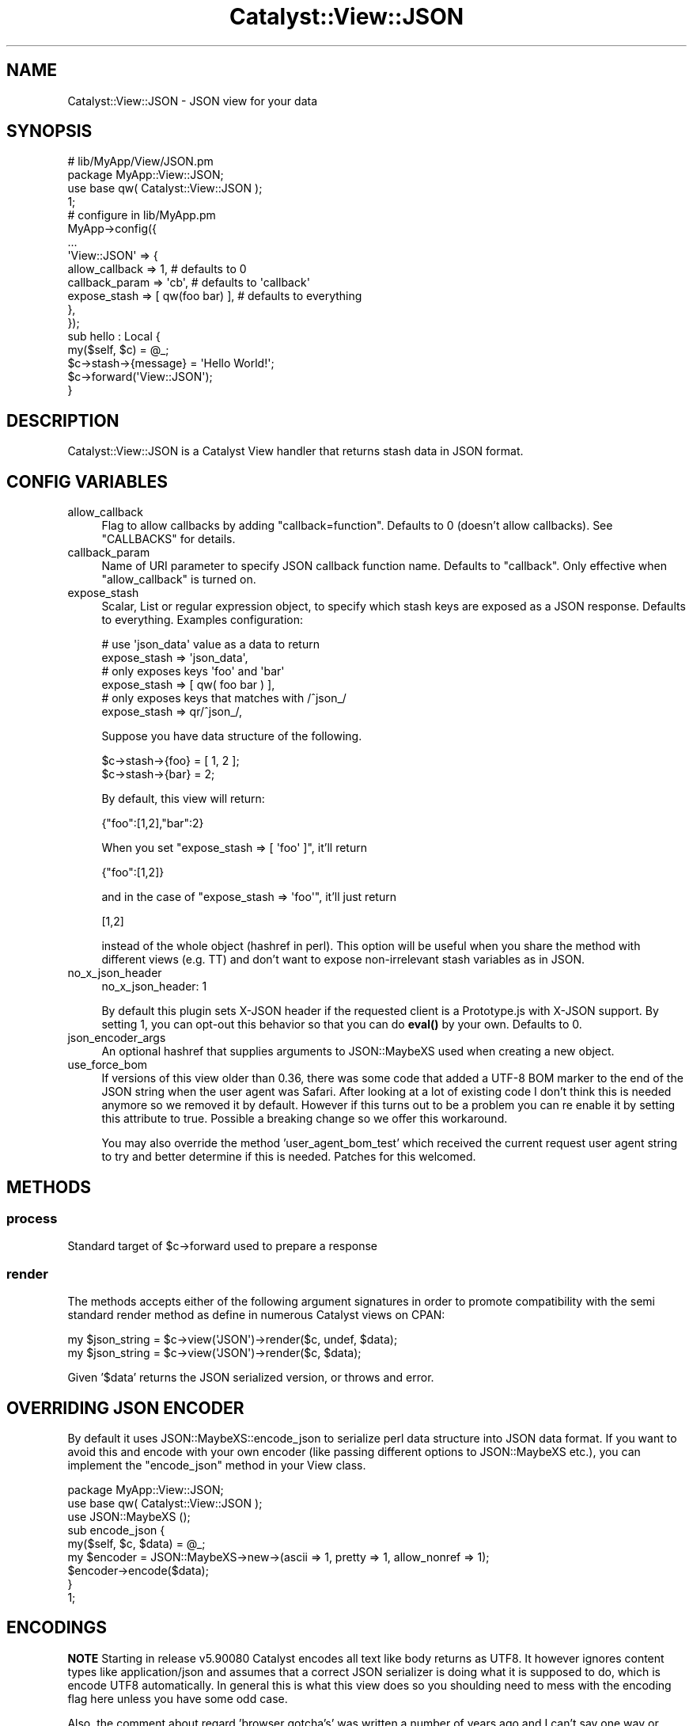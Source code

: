 .\" -*- mode: troff; coding: utf-8 -*-
.\" Automatically generated by Pod::Man 5.01 (Pod::Simple 3.43)
.\"
.\" Standard preamble:
.\" ========================================================================
.de Sp \" Vertical space (when we can't use .PP)
.if t .sp .5v
.if n .sp
..
.de Vb \" Begin verbatim text
.ft CW
.nf
.ne \\$1
..
.de Ve \" End verbatim text
.ft R
.fi
..
.\" \*(C` and \*(C' are quotes in nroff, nothing in troff, for use with C<>.
.ie n \{\
.    ds C` ""
.    ds C' ""
'br\}
.el\{\
.    ds C`
.    ds C'
'br\}
.\"
.\" Escape single quotes in literal strings from groff's Unicode transform.
.ie \n(.g .ds Aq \(aq
.el       .ds Aq '
.\"
.\" If the F register is >0, we'll generate index entries on stderr for
.\" titles (.TH), headers (.SH), subsections (.SS), items (.Ip), and index
.\" entries marked with X<> in POD.  Of course, you'll have to process the
.\" output yourself in some meaningful fashion.
.\"
.\" Avoid warning from groff about undefined register 'F'.
.de IX
..
.nr rF 0
.if \n(.g .if rF .nr rF 1
.if (\n(rF:(\n(.g==0)) \{\
.    if \nF \{\
.        de IX
.        tm Index:\\$1\t\\n%\t"\\$2"
..
.        if !\nF==2 \{\
.            nr % 0
.            nr F 2
.        \}
.    \}
.\}
.rr rF
.\" ========================================================================
.\"
.IX Title "Catalyst::View::JSON 3pm"
.TH Catalyst::View::JSON 3pm 2019-04-28 "perl v5.38.2" "User Contributed Perl Documentation"
.\" For nroff, turn off justification.  Always turn off hyphenation; it makes
.\" way too many mistakes in technical documents.
.if n .ad l
.nh
.SH NAME
Catalyst::View::JSON \- JSON view for your data
.SH SYNOPSIS
.IX Header "SYNOPSIS"
.Vb 4
\&  # lib/MyApp/View/JSON.pm
\&  package MyApp::View::JSON;
\&  use base qw( Catalyst::View::JSON );
\&  1;
\&
\&  # configure in lib/MyApp.pm
\&  MyApp\->config({
\&      ...
\&      \*(AqView::JSON\*(Aq => {
\&          allow_callback  => 1,    # defaults to 0
\&          callback_param  => \*(Aqcb\*(Aq, # defaults to \*(Aqcallback\*(Aq
\&          expose_stash    => [ qw(foo bar) ], # defaults to everything
\&      },
\&  });
\&
\&  sub hello : Local {
\&      my($self, $c) = @_;
\&      $c\->stash\->{message} = \*(AqHello World!\*(Aq;
\&      $c\->forward(\*(AqView::JSON\*(Aq);
\&  }
.Ve
.SH DESCRIPTION
.IX Header "DESCRIPTION"
Catalyst::View::JSON is a Catalyst View handler that returns stash
data in JSON format.
.SH "CONFIG VARIABLES"
.IX Header "CONFIG VARIABLES"
.IP allow_callback 4
.IX Item "allow_callback"
Flag to allow callbacks by adding \f(CW\*(C`callback=function\*(C'\fR. Defaults to 0
(doesn't allow callbacks). See "CALLBACKS" for details.
.IP callback_param 4
.IX Item "callback_param"
Name of URI parameter to specify JSON callback function name. Defaults
to \f(CW\*(C`callback\*(C'\fR. Only effective when \f(CW\*(C`allow_callback\*(C'\fR is turned on.
.IP expose_stash 4
.IX Item "expose_stash"
Scalar, List or regular expression object, to specify which stash keys are
exposed as a JSON response. Defaults to everything. Examples configuration:
.Sp
.Vb 2
\&  # use \*(Aqjson_data\*(Aq value as a data to return
\&  expose_stash => \*(Aqjson_data\*(Aq,
\&
\&  # only exposes keys \*(Aqfoo\*(Aq and \*(Aqbar\*(Aq
\&  expose_stash => [ qw( foo bar ) ],
\&
\&  # only exposes keys that matches with /^json_/
\&  expose_stash => qr/^json_/,
.Ve
.Sp
Suppose you have data structure of the following.
.Sp
.Vb 2
\&  $c\->stash\->{foo} = [ 1, 2 ];
\&  $c\->stash\->{bar} = 2;
.Ve
.Sp
By default, this view will return:
.Sp
.Vb 1
\&  {"foo":[1,2],"bar":2}
.Ve
.Sp
When you set \f(CW\*(C`expose_stash => [ \*(Aqfoo\*(Aq ]\*(C'\fR, it'll return
.Sp
.Vb 1
\&  {"foo":[1,2]}
.Ve
.Sp
and in the case of \f(CW\*(C`expose_stash => \*(Aqfoo\*(Aq\*(C'\fR, it'll just return
.Sp
.Vb 1
\&  [1,2]
.Ve
.Sp
instead of the whole object (hashref in perl). This option will be
useful when you share the method with different views (e.g. TT) and
don't want to expose non-irrelevant stash variables as in JSON.
.IP no_x_json_header 4
.IX Item "no_x_json_header"
.Vb 1
\&  no_x_json_header: 1
.Ve
.Sp
By default this plugin sets X\-JSON header if the requested client is a
Prototype.js with X\-JSON support. By setting 1, you can opt-out this
behavior so that you can do \fBeval()\fR by your own. Defaults to 0.
.IP json_encoder_args 4
.IX Item "json_encoder_args"
An optional hashref that supplies arguments to JSON::MaybeXS used when creating
a new object.
.IP use_force_bom 4
.IX Item "use_force_bom"
If versions of this view older than 0.36, there was some code that added a UTF\-8 BOM
marker to the end of the JSON string when the user agent was Safari.  After looking
at a lot of existing code I don't think this is needed anymore so we removed it by
default.  However if this turns out to be a problem you can re enable it by setting
this attribute to true.  Possible a breaking change so we offer this workaround.
.Sp
You may also override the method 'user_agent_bom_test' which received the current
request user agent string to try and better determine if this is needed.  Patches
for this welcomed.
.SH METHODS
.IX Header "METHODS"
.SS process
.IX Subsection "process"
Standard target of \f(CW$c\fR\->forward used to prepare a response
.SS render
.IX Subsection "render"
The methods accepts either of the following argument signatures in order to promote
compatibility with the semi standard render method as define in numerous Catalyst
views on CPAN:
.PP
.Vb 2
\&    my $json_string = $c\->view(\*(AqJSON\*(Aq)\->render($c, undef, $data);
\&    my $json_string = $c\->view(\*(AqJSON\*(Aq)\->render($c, $data);
.Ve
.PP
Given '$data' returns the JSON serialized version, or throws and error.
.SH "OVERRIDING JSON ENCODER"
.IX Header "OVERRIDING JSON ENCODER"
By default it uses JSON::MaybeXS::encode_json to serialize perl data structure into
JSON data format. If you want to avoid this and encode with your own
encoder (like passing different options to JSON::MaybeXS etc.), you can implement
the \f(CW\*(C`encode_json\*(C'\fR method in your View class.
.PP
.Vb 2
\&  package MyApp::View::JSON;
\&  use base qw( Catalyst::View::JSON );
\&
\&  use JSON::MaybeXS ();
\&
\&  sub encode_json {
\&      my($self, $c, $data) = @_;
\&      my $encoder = JSON::MaybeXS\->new\->(ascii => 1, pretty => 1, allow_nonref => 1);
\&      $encoder\->encode($data);
\&  }
\&
\&  1;
.Ve
.SH ENCODINGS
.IX Header "ENCODINGS"
\&\fBNOTE\fR Starting in release v5.90080 Catalyst encodes all text
like body returns as UTF8.  It however ignores content types like
application/json and assumes that a correct JSON serializer is
doing what it is supposed to do, which is encode UTF8 automatically.
In general this is what this view does so you shoulding need to
mess with the encoding flag here unless you have some odd case.
.PP
Also, the comment about regard 'browser gotcha's' was written a
number of years ago and I can't say one way or another if those
gotchas continue to be common in the wild.
.PP
\&\fBNOTE\fR Setting this configuation has no bearing on how the actual
serialized string is encoded.  This ONLY sets the content type
header in your response.  By default we set the 'utf8' flag on
JSON::MaybeXS so that the string generated and set to your response
body is proper UTF8 octets that can be transmitted over HTTP.  If
you are planning to do some alternative encoding you should turn off
this default via the \f(CW\*(C`json_encoder_args\*(C'\fR:
.PP
.Vb 2
\&    MyApp::View::JSON\->config(
\&      json_encoder_args => +{utf8=>0} );
.Ve
.PP
\&\fBNOTE\fR In 2015 the use of UTF8 as encoding is widely standard so it
is very likely you should need to do nothing to get the correct
encoding.  The following documentation will remain for historical
value and backcompat needs.
.PP
Due to the browser gotchas like those of Safari and Opera, sometimes
you have to specify a valid charset value in the response's
Content-Type header, e.g. \f(CW\*(C`text/javascript; charset=utf\-8\*(C'\fR.
.PP
Catalyst::View::JSON comes with the configuration variable \f(CW\*(C`encoding\*(C'\fR
which defaults to utf\-8. You can change it via \f(CW\*(C`YourApp\->config\*(C'\fR
or even runtime, using \f(CW\*(C`component\*(C'\fR.
.PP
.Vb 1
\&  $c\->component(\*(AqView::JSON\*(Aq)\->encoding(\*(Aqeuc\-jp\*(Aq);
.Ve
.PP
This assumes you set your stash data in raw euc-jp bytes, or Unicode
flagged variable. In case of Unicode flagged variable,
Catalyst::View::JSON automatically encodes the data into your
\&\f(CW\*(C`encoding\*(C'\fR value (euc-jp in this case) before emitting the data to
the browser.
.PP
Another option would be to use \fIJavaScript-UCS\fR as an encoding (and
pass Unicode flagged string to the stash). That way all non-ASCII
characters in the output JSON will be automatically encoded to
JavaScript Unicode encoding like \fI\euXXXX\fR. You have to install
Encode::JavaScript::UCS to use the encoding.
.SH CALLBACKS
.IX Header "CALLBACKS"
By default it returns raw JSON data so your JavaScript app can deal
with using XMLHttpRequest calls. Adding callbacks (JSONP) to the API
gives more flexibility to the end users of the API: overcome the
cross-domain restrictions of XMLHttpRequest. It can be done by
appending \fIscript\fR node with dynamic DOM manipulation, and associate
callback handler to the returned data.
.PP
For example, suppose you have the following code.
.PP
.Vb 8
\&  sub end : Private {
\&      my($self, $c) = @_;
\&      if ($c\->req\->param(\*(Aqoutput\*(Aq) eq \*(Aqjson\*(Aq) {
\&          $c\->forward(\*(AqView::JSON\*(Aq);
\&      } else {
\&          ...
\&      }
\&  }
.Ve
.PP
\&\f(CW\*(C`/foo/bar?output=json\*(C'\fR will just return the data set in
\&\f(CW\*(C`$c\->stash\*(C'\fR as JSON format, like:
.PP
.Vb 1
\&  { result: "foo", message: "Hello" }
.Ve
.PP
but \f(CW\*(C`/foo/bar?output=json&callback=handle_result\*(C'\fR will give you:
.PP
.Vb 1
\&  handle_result({ result: "foo", message: "Hello" });
.Ve
.PP
and you can write a custom \f(CW\*(C`handle_result\*(C'\fR function to handle the
returned data asynchronously.
.PP
The valid characters you can use in the callback function are
.PP
.Vb 1
\&  [a\-zA\-Z0\-9\e.\e_\e[\e]]
.Ve
.PP
but you can customize the behaviour by overriding the
\&\f(CW\*(C`validate_callback_param\*(C'\fR method in your View::JSON class.
.PP
See <http://developer.yahoo.net/common/json.html> and
<http://ajaxian.com/archives/jsonp\-json\-with\-padding> for more about
JSONP.
.PP
\&\fBNOTE\fR For another way to enable JSONP in your application take a look
at Plack::Middleware::JSONP
.SH INTEROPERABILITY
.IX Header "INTEROPERABILITY"
JSON use is still developing and has not been standardized. This
section provides some notes on various libraries.
.PP
Dojo Toolkit: Setting dojo.io.bind's mimetype to 'text/json' in
the JavaScript request will instruct dojo.io.bind to expect JSON
data in the response body and auto-eval it. Dojo ignores the
server response Content-Type. This works transparently with
Catalyst::View::JSON.
.PP
Prototype.js: prototype.js will auto-eval JSON data that is
returned in the custom X\-JSON header. The reason given for this is
to allow a separate HTML fragment in the response body, however
this of limited use because IE 6 has a max header length that will
cause the JSON evaluation to silently fail when reached. The
recommend approach is to use Catalyst::View::JSON which will JSON
format all the response data and return it in the response body.
.PP
In at least prototype 1.5.0 rc0 and above, prototype.js will send the
X\-Prototype-Version header. If this is encountered, a JavaScript eval
will be returned in the X\-JSON response header to automatically eval
the response body, unless you set \fIno_x_json_header\fR to 1. If your
version of prototype does not send this header, you can manually eval
the response body using the following JavaScript:
.PP
.Vb 7
\&  evalJSON: function(request) {
\&    try {
\&      return eval(\*(Aq(\*(Aq + request.responseText + \*(Aq)\*(Aq);
\&    } catch (e) {}
\&  }
\&  // elsewhere
\&  var json = this.evalJSON(request);
.Ve
.PP
\&\fBNOTE\fR The above comments were written a number of years ago and
I would take then with a grain of salt so to speak.  For now I will
leave them in place but not sure they are meaningful in 2015.
.SH "SECURITY CONSIDERATION"
.IX Header "SECURITY CONSIDERATION"
Catalyst::View::JSON makes the data available as a (sort of)
JavaScript to the client, so you might want to be careful about the
security of your data.
.SS "Use callbacks only for public data"
.IX Subsection "Use callbacks only for public data"
When you enable callbacks (JSONP) by setting \f(CW\*(C`allow_callback\*(C'\fR, all
your JSON data will be available cross-site. This means embedding
private data of logged-in user to JSON is considered bad.
.PP
.Vb 3
\&  # MyApp.yaml
\&  View::JSON:
\&    allow_callback: 1
\&
\&  sub foo : Local {
\&      my($self, $c) = @_;
\&      $c\->stash\->{address} = $c\->user\->street_address; # BAD
\&      $c\->forward(\*(AqView::JSON\*(Aq);
\&  }
.Ve
.PP
If you want to enable callbacks in a controller (for public API) and
disable in another, you need to create two different View classes,
like MyApp::View::JSON and MyApp::View::JSONP, because
\&\f(CW\*(C`allow_callback\*(C'\fR is a static configuration of the View::JSON class.
.PP
See <http://ajaxian.com/archives/gmail\-csrf\-security\-flaw> for more.
.SS "Avoid valid cross-site JSON requests"
.IX Subsection "Avoid valid cross-site JSON requests"
Even if you disable the callbacks, the nature of JavaScript still has
a possibility to access private JSON data cross-site, by overriding
Array constructor \f(CW\*(C`[]\*(C'\fR.
.PP
.Vb 3
\&  # MyApp.yaml
\&  View::JSON:
\&    expose_stash: json
\&
\&  sub foo : Local {
\&      my($self, $c) = @_;
\&      $c\->stash\->{json} = [ $c\->user\->street_address ]; # BAD
\&      $c\->forward(\*(AqView::JSON\*(Aq);
\&  }
.Ve
.PP
When you return logged-in user's private data to the response JSON,
you might want to disable GET requests (because \fIscript\fR tag invokes
GET requests), or include a random digest string and validate it.
.PP
See
<http://jeremiahgrossman.blogspot.com/2006/01/advanced\-web\-attack\-techniques\-using.html>
for more.
.SH AUTHOR
.IX Header "AUTHOR"
Tatsuhiko Miyagawa <miyagawa@bulknews.net>
.SH LICENSE
.IX Header "LICENSE"
This library is free software; you can redistribute it and/or modify
it under the same terms as Perl itself.
.SH CONTRIBUTORS
.IX Header "CONTRIBUTORS"
Following people has been contributing patches, bug reports and
suggestions for the improvement of Catalyst::View::JSON.
.PP
.Vb 5
\&  John Wang
\&  kazeburo
\&  Daisuke Murase
\&  Jun Kuriyama
\&  Tomas Doran
.Ve
.SH "SEE ALSO"
.IX Header "SEE ALSO"
Catalyst, JSON::MaybeXS, Encode::JavaScript::UCS
.PP
<http://www.prototypejs.org/learn/json>
<http://docs.jquery.com/Ajax/jQuery.getJSON>
<http://manual.dojotoolkit.org/json.html>
<http://developer.yahoo.com/yui/json/>
